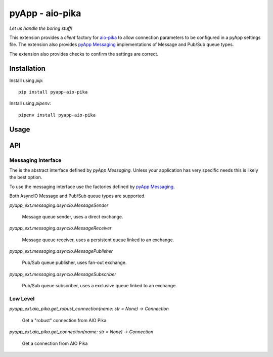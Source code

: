 ################
pyApp - aio-pika
################

*Let us handle the boring stuff!*

.. image:: https://img.shields.io/badge/code%20style-black-000000.svg
   :target: https://github.com/ambv/black
      :alt: Once you go Black...

This extension provides a *client* factory for
`aio-pika <https://github.com/mosquito/aio-pika>`_ to allow connection parameters
to be configured in a pyApp settings file. The extension also provides
`pyApp Messaging <http://github.com/pyapp-org/pyapp-messaging/>`_ implementations
of Message and Pub/Sub queue types.

The extension also provides checks to confirm the settings are correct.


Installation
============

Install using *pip*::

    pip install pyapp-aio-pika

Install using *pipenv*::

    pipenv install pyapp-aio-pika


Usage
=====


API
===

Messaging Interface
-------------------

The is the abstract interface defined by *pyApp Messaging*. Unless your application
has very specific needs this is likely the best option.

To use the messaging interface use the factories defined by
`pyApp Messaging <http://github.com/pyapp-org/pyapp-messaging/>`_.

Both AsyncIO Message and Pub/Sub queue types are supported.

`pyapp_ext.messaging.asyncio.MessageSender`

    Message queue sender, uses a direct exchange.

`pyapp_ext.messaging.asyncio.MessageReceiver`

    Message queue receiver, uses a persistent queue linked to an exchange.

`pyapp_ext.messaging.asyncio.MessagePublisher`

    Pub/Sub queue publisher, uses fan-out exchange.

`pyapp_ext.messaging.asyncio.MessageSubscriber`

    Pub/Sub queue subscriber, uses a exclusive queue linked to an exchange.


Low Level
---------

`pyapp_ext.aio_pika.get_robust_connection(name: str = None) -> Connection`
   
      Get a "robust" connection from AIO Pika
      
`pyapp_ext.aio_pika.get_connection(name: str = None) -> Connection`
 
      Get a connection from AIO Pika
